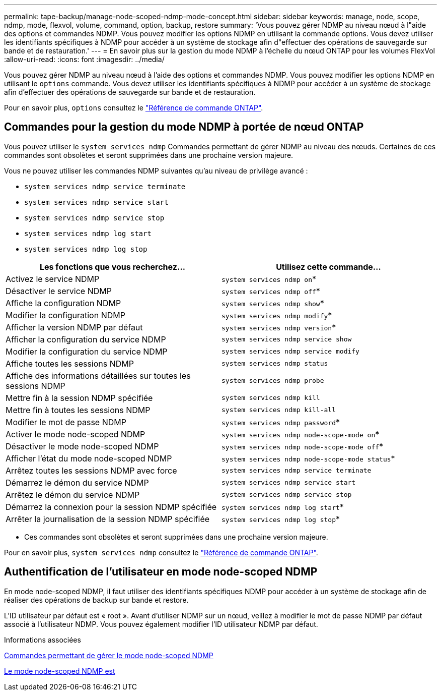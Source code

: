 ---
permalink: tape-backup/manage-node-scoped-ndmp-mode-concept.html 
sidebar: sidebar 
keywords: manage, node, scope, ndmp, mode, flexvol, volume, command, option, backup, restore 
summary: 'Vous pouvez gérer NDMP au niveau nœud à l"aide des options et commandes NDMP. Vous pouvez modifier les options NDMP en utilisant la commande options. Vous devez utiliser les identifiants spécifiques à NDMP pour accéder à un système de stockage afin d"effectuer des opérations de sauvegarde sur bande et de restauration.' 
---
= En savoir plus sur la gestion du mode NDMP à l'échelle du nœud ONTAP pour les volumes FlexVol
:allow-uri-read: 
:icons: font
:imagesdir: ../media/


[role="lead"]
Vous pouvez gérer NDMP au niveau nœud à l'aide des options et commandes NDMP. Vous pouvez modifier les options NDMP en utilisant le `options` commande. Vous devez utiliser les identifiants spécifiques à NDMP pour accéder à un système de stockage afin d'effectuer des opérations de sauvegarde sur bande et de restauration.

Pour en savoir plus, `options` consultez le link:https://docs.netapp.com/us-en/ontap-cli/search.html?q=options["Référence de commande ONTAP"^].



== Commandes pour la gestion du mode NDMP à portée de nœud ONTAP

Vous pouvez utiliser le `system services ndmp` Commandes permettant de gérer NDMP au niveau des nœuds. Certaines de ces commandes sont obsolètes et seront supprimées dans une prochaine version majeure.

Vous ne pouvez utiliser les commandes NDMP suivantes qu'au niveau de privilège avancé :

* `system services ndmp service terminate`
* `system services ndmp service start`
* `system services ndmp service stop`
* `system services ndmp log start`
* `system services ndmp log stop`


|===
| Les fonctions que vous recherchez... | Utilisez cette commande... 


 a| 
Activez le service NDMP
 a| 
`system services ndmp on`*



 a| 
Désactiver le service NDMP
 a| 
`system services ndmp off`*



 a| 
Affiche la configuration NDMP
 a| 
`system services ndmp show`*



 a| 
Modifier la configuration NDMP
 a| 
`system services ndmp modify`*



 a| 
Afficher la version NDMP par défaut
 a| 
`system services ndmp version`*



 a| 
Afficher la configuration du service NDMP
 a| 
`system services ndmp service show`



 a| 
Modifier la configuration du service NDMP
 a| 
`system services ndmp service modify`



 a| 
Affiche toutes les sessions NDMP
 a| 
`system services ndmp status`



 a| 
Affiche des informations détaillées sur toutes les sessions NDMP
 a| 
`system services ndmp probe`



 a| 
Mettre fin à la session NDMP spécifiée
 a| 
`system services ndmp kill`



 a| 
Mettre fin à toutes les sessions NDMP
 a| 
`system services ndmp kill-all`



 a| 
Modifier le mot de passe NDMP
 a| 
`system services ndmp password`*



 a| 
Activer le mode node-scoped NDMP
 a| 
`system services ndmp node-scope-mode on`*



 a| 
Désactiver le mode node-scoped NDMP
 a| 
`system services ndmp node-scope-mode off`*



 a| 
Afficher l'état du mode node-scoped NDMP
 a| 
`system services ndmp node-scope-mode status`*



 a| 
Arrêtez toutes les sessions NDMP avec force
 a| 
`system services ndmp service terminate`



 a| 
Démarrez le démon du service NDMP
 a| 
`system services ndmp service start`



 a| 
Arrêtez le démon du service NDMP
 a| 
`system services ndmp service stop`



 a| 
Démarrez la connexion pour la session NDMP spécifiée
 a| 
`system services ndmp log start`*



 a| 
Arrêter la journalisation de la session NDMP spécifiée
 a| 
`system services ndmp log stop`*

|===
* Ces commandes sont obsolètes et seront supprimées dans une prochaine version majeure.


Pour en savoir plus, `system services ndmp` consultez le link:https://docs.netapp.com/us-en/ontap-cli/search.html?q=system+services+ndmp["Référence de commande ONTAP"^].



== Authentification de l'utilisateur en mode node-scoped NDMP

En mode node-scoped NDMP, il faut utiliser des identifiants spécifiques NDMP pour accéder à un système de stockage afin de réaliser des opérations de backup sur bande et restore.

L'ID utilisateur par défaut est « root ». Avant d'utiliser NDMP sur un nœud, veillez à modifier le mot de passe NDMP par défaut associé à l'utilisateur NDMP. Vous pouvez également modifier l'ID utilisateur NDMP par défaut.

.Informations associées
xref:commands-manage-node-scoped-ndmp-reference.adoc[Commandes permettant de gérer le mode node-scoped NDMP]

xref:node-scoped-ndmp-mode-concept.adoc[Le mode node-scoped NDMP est]
